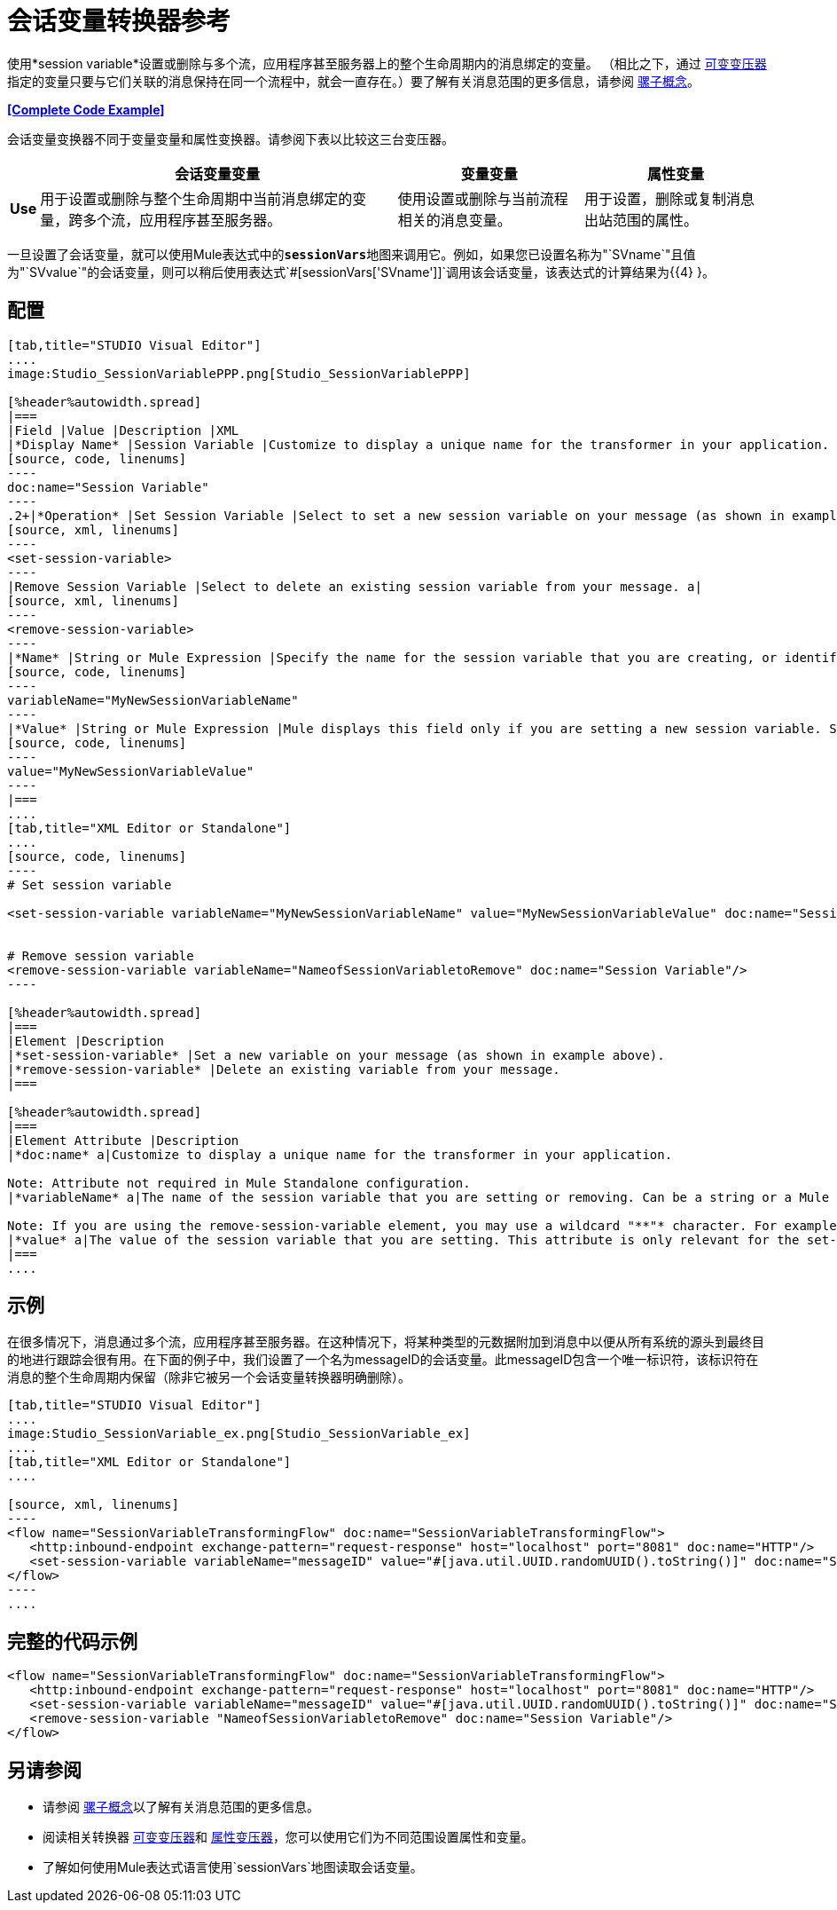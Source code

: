 = 会话变量转换器参考

使用*session variable*设置或删除与多个流，应用程序甚至服务器上的整个生命周期内的消息绑定的变量。 （相比之下，通过 link:/mule-user-guide/v/3.4/variable-transformer-reference[可变变压器]指定的变量只要与它们关联的消息保持在同一个流程中，就会一直存在。）要了解有关消息范围的更多信息，请参阅 link:/mule-user-guide/v/3.4/mule-concepts[骡子概念]。

*<<Complete Code Example>>*

会话变量变换器不同于变量变量和属性变换器。请参阅下表以比较这三台变压器。

[%header%autowidth.spread]
|===
|   |会话变量变量 |变量变量 |属性变量
| *Use*  |用于设置或删除与整个生命周期中当前消息绑定的变量，跨多个流，应用程序甚至服务器。 |使用设置或删除与当前流程相关的消息变量。 |用于设置，删除或复制消息出站范围的属性。
| *Persistence*  |使用会话变量变量设置的会话变量在整个消息生命周期中保持不变，而不考虑传输障碍。 |使用变量变量设置的变量仅保留当消息遇到出站端点时，出站作用域中的所有属性都将与消息一起以特定于传输的元数据的形式发送（用于HTTP出站端口的HTTP标头）端点，例如）。
|===

一旦设置了会话变量，就可以使用Mule表达式中的**`sessionVars`**地图来调用它。例如，如果您已设置名称为"`SVname`"且值为"`SVvalue`"的会话变量，则可以稍后使用表达式`#[sessionVars['SVname']]`调用该会话变量，该表达式的计算结果为{{4} }。


== 配置

[tabs]
------
[tab,title="STUDIO Visual Editor"]
....
image:Studio_SessionVariablePPP.png[Studio_SessionVariablePPP]

[%header%autowidth.spread]
|===
|Field |Value |Description |XML
|*Display Name* |Session Variable |Customize to display a unique name for the transformer in your application. a|
[source, code, linenums]
----
doc:name="Session Variable"
----
.2+|*Operation* |Set Session Variable |Select to set a new session variable on your message (as shown in example screenshot above). a|
[source, xml, linenums]
----
<set-session-variable>
----
|Remove Session Variable |Select to delete an existing session variable from your message. a|
[source, xml, linenums]
----
<remove-session-variable>
----
|*Name* |String or Mule Expression |Specify the name for the session variable that you are creating, or identify the name of the session variable that you are removing. If you are removing session variables, this field accepts a wildcard "*" character. a|
[source, code, linenums]
----
variableName="MyNewSessionVariableName"
----
|*Value* |String or Mule Expression |Mule displays this field only if you are setting a new session variable. Specify the value using either a string or a Mule expression. a|
[source, code, linenums]
----
value="MyNewSessionVariableValue"
----
|===
....
[tab,title="XML Editor or Standalone"]
....
[source, code, linenums]
----
# Set session variable
     
<set-session-variable variableName="MyNewSessionVariableName" value="MyNewSessionVariableValue" doc:name="Session Variable"/>
     
     
# Remove session variable
<remove-session-variable variableName="NameofSessionVariabletoRemove" doc:name="Session Variable"/>
----

[%header%autowidth.spread]
|===
|Element |Description
|*set-session-variable* |Set a new variable on your message (as shown in example above).
|*remove-session-variable* |Delete an existing variable from your message.
|===

[%header%autowidth.spread]
|===
|Element Attribute |Description
|*doc:name* a|Customize to display a unique name for the transformer in your application.

Note: Attribute not required in Mule Standalone configuration.
|*variableName* a|The name of the session variable that you are setting or removing. Can be a string or a Mule expression.

Note: If you are using the remove-session-variable element, you may use a wildcard "**"* character. For example, a remove-session-variable transformer with the element _variable_Name="http.*" will remove all variables whose names begin with "http." from the message.
|*value* a|The value of the session variable that you are setting. This attribute is only relevant for the set-session-variable element. Can be a string or a Mule expression.
|===
....
------

== 示例

在很多情况下，消息通过多个流，应用程序甚至服务器。在这种情况下，将某种类型的元数据附加到消息中以便从所有系统的源头到最终目的地进行跟踪会很有用。在下面的例子中，我们设置了一个名为messageID的会话变量。此messageID包含一个唯一标识符，该标识符在消息的整个生命周期内保留（除非它被另一个会话变量转换器明确删除）。


[tabs]
------
[tab,title="STUDIO Visual Editor"]
....
image:Studio_SessionVariable_ex.png[Studio_SessionVariable_ex]
....
[tab,title="XML Editor or Standalone"]
....

[source, xml, linenums]
----
<flow name="SessionVariableTransformingFlow" doc:name="SessionVariableTransformingFlow">
   <http:inbound-endpoint exchange-pattern="request-response" host="localhost" port="8081" doc:name="HTTP"/>
   <set-session-variable variableName="messageID" value="#[java.util.UUID.randomUUID().toString()]" doc:name="Set Message ID"/>
</flow>
----
....
------

== 完整的代码示例

[source, xml, linenums]
----
<flow name="SessionVariableTransformingFlow" doc:name="SessionVariableTransformingFlow">
   <http:inbound-endpoint exchange-pattern="request-response" host="localhost" port="8081" doc:name="HTTP"/>
   <set-session-variable variableName="messageID" value="#[java.util.UUID.randomUUID().toString()]" doc:name="Set Message ID"/>
   <remove-session-variable "NameofSessionVariabletoRemove" doc:name="Session Variable"/>
</flow>
----

== 另请参阅

* 请参阅 link:/mule-user-guide/v/3.4/mule-concepts[骡子概念]以了解有关消息范围的更多信息。
* 阅读相关转换器 link:/mule-user-guide/v/3.4/variable-transformer-reference[可变变压器]和 link:/mule-user-guide/v/3.4/property-transformer-reference[属性变压器]，您可以使用它们为不同范围设置属性和变量。
* 了解如何使用Mule表达式语言使用`sessionVars`地图读取会话变量。

